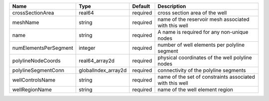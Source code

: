 

===================== =================== ======== ======================================================== 
Name                  Type                Default  Description                                              
===================== =================== ======== ======================================================== 
crossSectionArea      real64              required cross section area of the well                           
meshName              string              required name of the reservoir mesh associated with this well     
name                  string              required A name is required for any non-unique nodes              
numElementsPerSegment integer             required number of well elements per polyline segment             
polylineNodeCoords    real64_array2d      required physical coordinates of the well polyline nodes          
polylineSegmentConn   globalIndex_array2d required connectivity of the polyline segments                    
wellControlsName      string              required name of the set of constraints associated with this well 
wellRegionName        string              required name of the well element region                          
===================== =================== ======== ======================================================== 


